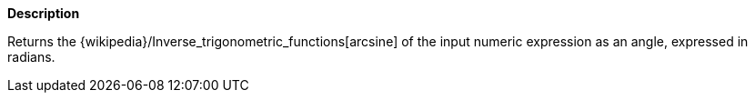 // This is generated by ESQL's AbstractFunctionTestCase. Do no edit it. See ../README.md for how to regenerate it.

*Description*

Returns the {wikipedia}/Inverse_trigonometric_functions[arcsine] of the input numeric expression as an angle, expressed in radians.
